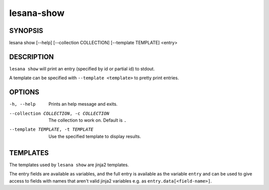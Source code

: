 ===========
lesana-show
===========

SYNOPSIS
========

lesana show [--help] [--collection COLLECTION] [--template TEMPLATE] <entry>

DESCRIPTION
===========

``lesana show`` will print an entry (specified by id or partial id) to
stdout.

A template can be specified with ``--template <template>`` to pretty
print entries.

OPTIONS
=======

-h, --help
   Prints an help message and exits.
--collection COLLECTION, -c COLLECTION
   The collection to work on. Default is ``.``
--template TEMPLATE, -t TEMPLATE
   Use the specified template to display results.

TEMPLATES
=========

The templates used by ``lesana show`` are jinja2 templates.

The entry fields are available as variables, and the full entry is
available as the variable ``entry`` and can be used to give access to
fields with names that aren't valid jinja2 variables e.g. as
``entry.data[<field-name>]``.

